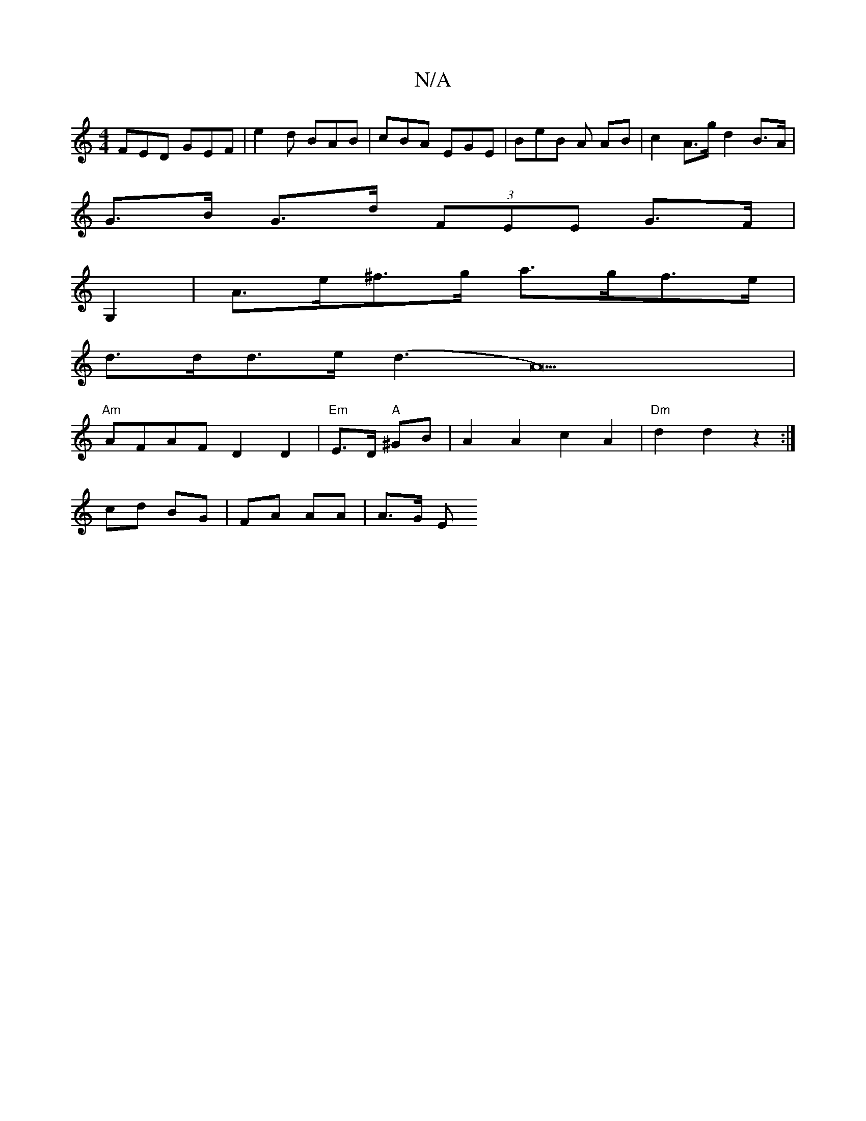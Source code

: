 X:1
T:N/A
M:4/4
R:N/A
K:Cmajor
FED GEF | e2d BAB | cBA EGE | BeB A AB | c2 A>g d2 B>A |
G>B G>d (3FEE G>F|
G,2 | A>e^f>g a>gf>e |
d>dd>e (d3A22)|
"Am"AFAF D2 D2 | "Em"E>D "A"^GB | A2 A2 c2 A2 | "Dm"d2 d2 z2 :|
cd BG | FA AA | A>G E